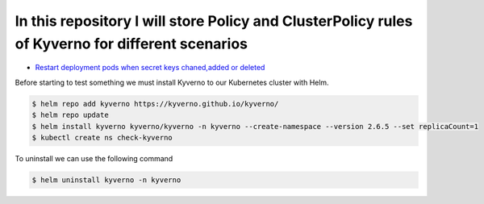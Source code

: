 *************************************************************************************************
In this repository I will store Policy and ClusterPolicy rules of Kyverno for different scenarios
*************************************************************************************************

* `Restart deployment pods when secret keys chaned,added or deleted  <https://github.com/jamalshahverdiev/kyverno/tree/main/Restart-Deployment-On-Secret-Changes>`_

Before starting to test something we must install Kyverno to our Kubernetes cluster with Helm.

.. code-block:: bash

   $ helm repo add kyverno https://kyverno.github.io/kyverno/
   $ helm repo update
   $ helm install kyverno kyverno/kyverno -n kyverno --create-namespace --version 2.6.5 --set replicaCount=1
   $ kubectl create ns check-kyverno

To uninstall we can use the following command

.. code-block:: bash

   $ helm uninstall kyverno -n kyverno

